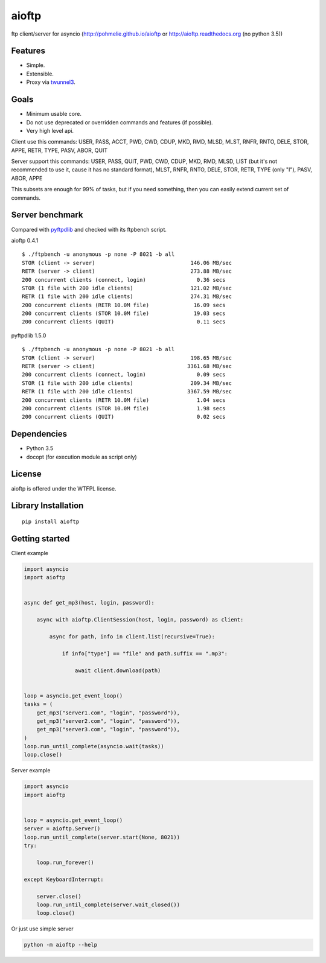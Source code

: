 .. aioftp documentation master file, created by
   sphinx-quickstart on Fri Apr 17 16:21:03 2015.
   You can adapt this file completely to your liking, but it should at least
   contain the root `toctree` directive.

aioftp
======

.. image:: https://img.shields.io/travis/pohmelie/aioftp.svg
    :target: https://travis-ci.org/pohmelie/aioftp

.. image:: https://img.shields.io/coveralls/pohmelie/aioftp.svg
    :target: https://coveralls.io/github/pohmelie/aioftp

.. image:: https://img.shields.io/pypi/v/aioftp.svg
    :target: https://pypi.python.org/pypi/aioftp

.. image:: https://img.shields.io/pypi/pyversions/aioftp.svg
    :target: https://pypi.python.org/pypi/aioftp

ftp client/server for asyncio (http://pohmelie.github.io/aioftp or http://aioftp.readthedocs.org (no python 3.5))

.. _GitHub: https://github.com/pohmelie/aioftp

Features
--------

- Simple.
- Extensible.
- Proxy via `twunnel3 <https://github.com/jvansteirteghem/twunnel3>`_.

Goals
-----

- Minimum usable core.
- Do not use deprecated or overridden commands and features (if possible).
- Very high level api.

Client use this commands: USER, PASS, ACCT, PWD, CWD, CDUP, MKD, RMD, MLSD,
MLST, RNFR, RNTO, DELE, STOR, APPE, RETR, TYPE, PASV, ABOR, QUIT

Server support this commands: USER, PASS, QUIT, PWD, CWD, CDUP, MKD, RMD, MLSD,
LIST (but it's not recommended to use it, cause it has no standard format),
MLST, RNFR, RNTO, DELE, STOR, RETR, TYPE (only "I"), PASV, ABOR, APPE

This subsets are enough for 99% of tasks, but if you need something, then you
can easily extend current set of commands.

Server benchmark
----------------

Compared with `pyftpdlib <https://github.com/giampaolo/pyftpdlib>`_ and
checked with its ftpbench script.

aioftp 0.4.1

::

    $ ./ftpbench -u anonymous -p none -P 8021 -b all
    STOR (client -> server)                              146.06 MB/sec
    RETR (server -> client)                              273.88 MB/sec
    200 concurrent clients (connect, login)                0.36 secs
    STOR (1 file with 200 idle clients)                  121.02 MB/sec
    RETR (1 file with 200 idle clients)                  274.31 MB/sec
    200 concurrent clients (RETR 10.0M file)              16.09 secs
    200 concurrent clients (STOR 10.0M file)              19.03 secs
    200 concurrent clients (QUIT)                          0.11 secs

pyftpdlib 1.5.0

::

    $ ./ftpbench -u anonymous -p none -P 8021 -b all
    STOR (client -> server)                              198.65 MB/sec
    RETR (server -> client)                             3361.68 MB/sec
    200 concurrent clients (connect, login)                0.09 secs
    STOR (1 file with 200 idle clients)                  209.34 MB/sec
    RETR (1 file with 200 idle clients)                 3367.59 MB/sec
    200 concurrent clients (RETR 10.0M file)               1.04 secs
    200 concurrent clients (STOR 10.0M file)               1.98 secs
    200 concurrent clients (QUIT)                          0.02 secs

Dependencies
------------

- Python 3.5
- docopt (for execution module as script only)

License
-------

aioftp is offered under the WTFPL license.

Library Installation
--------------------

::

   pip install aioftp

Getting started
---------------

Client example

.. code-block:: python

    import asyncio
    import aioftp


    async def get_mp3(host, login, password):

        async with aioftp.ClientSession(host, login, password) as client:

            async for path, info in client.list(recursive=True):

                if info["type"] == "file" and path.suffix == ".mp3":

                    await client.download(path)


    loop = asyncio.get_event_loop()
    tasks = (
        get_mp3("server1.com", "login", "password")),
        get_mp3("server2.com", "login", "password")),
        get_mp3("server3.com", "login", "password")),
    )
    loop.run_until_complete(asyncio.wait(tasks))
    loop.close()

Server example

.. code-block:: python

    import asyncio
    import aioftp


    loop = asyncio.get_event_loop()
    server = aioftp.Server()
    loop.run_until_complete(server.start(None, 8021))
    try:

        loop.run_forever()

    except KeyboardInterrupt:

        server.close()
        loop.run_until_complete(server.wait_closed())
        loop.close()

Or just use simple server

.. code-block:: shell

    python -m aioftp --help
